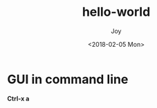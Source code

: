 #+TITLE: hello-world
#+AUTHOR: Joy
#+tag: gdb
#+categories: Joy
#+DATE: <2018-02-05 Mon>

* GUI in command line
  *Ctrl-x a*
